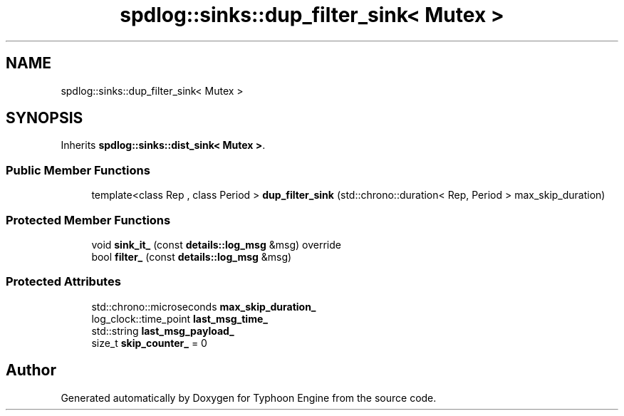 .TH "spdlog::sinks::dup_filter_sink< Mutex >" 3 "Sat Jul 20 2019" "Version 0.1" "Typhoon Engine" \" -*- nroff -*-
.ad l
.nh
.SH NAME
spdlog::sinks::dup_filter_sink< Mutex >
.SH SYNOPSIS
.br
.PP
.PP
Inherits \fBspdlog::sinks::dist_sink< Mutex >\fP\&.
.SS "Public Member Functions"

.in +1c
.ti -1c
.RI "template<class Rep , class Period > \fBdup_filter_sink\fP (std::chrono::duration< Rep, Period > max_skip_duration)"
.br
.in -1c
.SS "Protected Member Functions"

.in +1c
.ti -1c
.RI "void \fBsink_it_\fP (const \fBdetails::log_msg\fP &msg) override"
.br
.ti -1c
.RI "bool \fBfilter_\fP (const \fBdetails::log_msg\fP &msg)"
.br
.in -1c
.SS "Protected Attributes"

.in +1c
.ti -1c
.RI "std::chrono::microseconds \fBmax_skip_duration_\fP"
.br
.ti -1c
.RI "log_clock::time_point \fBlast_msg_time_\fP"
.br
.ti -1c
.RI "std::string \fBlast_msg_payload_\fP"
.br
.ti -1c
.RI "size_t \fBskip_counter_\fP = 0"
.br
.in -1c

.SH "Author"
.PP 
Generated automatically by Doxygen for Typhoon Engine from the source code\&.
